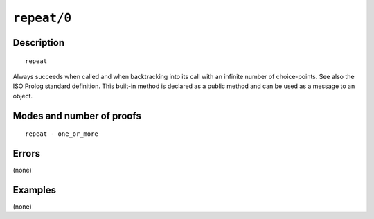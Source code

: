 ..
   This file is part of Logtalk <https://logtalk.org/>  
   Copyright 1998-2022 Paulo Moura <pmoura@logtalk.org>
   SPDX-License-Identifier: Apache-2.0

   Licensed under the Apache License, Version 2.0 (the "License");
   you may not use this file except in compliance with the License.
   You may obtain a copy of the License at

       http://www.apache.org/licenses/LICENSE-2.0

   Unless required by applicable law or agreed to in writing, software
   distributed under the License is distributed on an "AS IS" BASIS,
   WITHOUT WARRANTIES OR CONDITIONS OF ANY KIND, either express or implied.
   See the License for the specific language governing permissions and
   limitations under the License.


.. index:: pair: repeat/0; Built-in method
.. _methods_repeat_0:

``repeat/0``
============

Description
-----------

::

   repeat

Always succeeds when called and when backtracking into its call with
an infinite number of choice-points. See also the ISO Prolog standard
definition. This built-in method is declared as a public method
and can be used as a message to an object.

Modes and number of proofs
--------------------------

::

   repeat - one_or_more

Errors
------

(none)

Examples
--------

(none)

.. seealso::

   :ref:`methods_cut_0`,
   :ref:`methods_true_0`,
   :ref:`methods_fail_0`,
   :ref:`methods_false_0`
